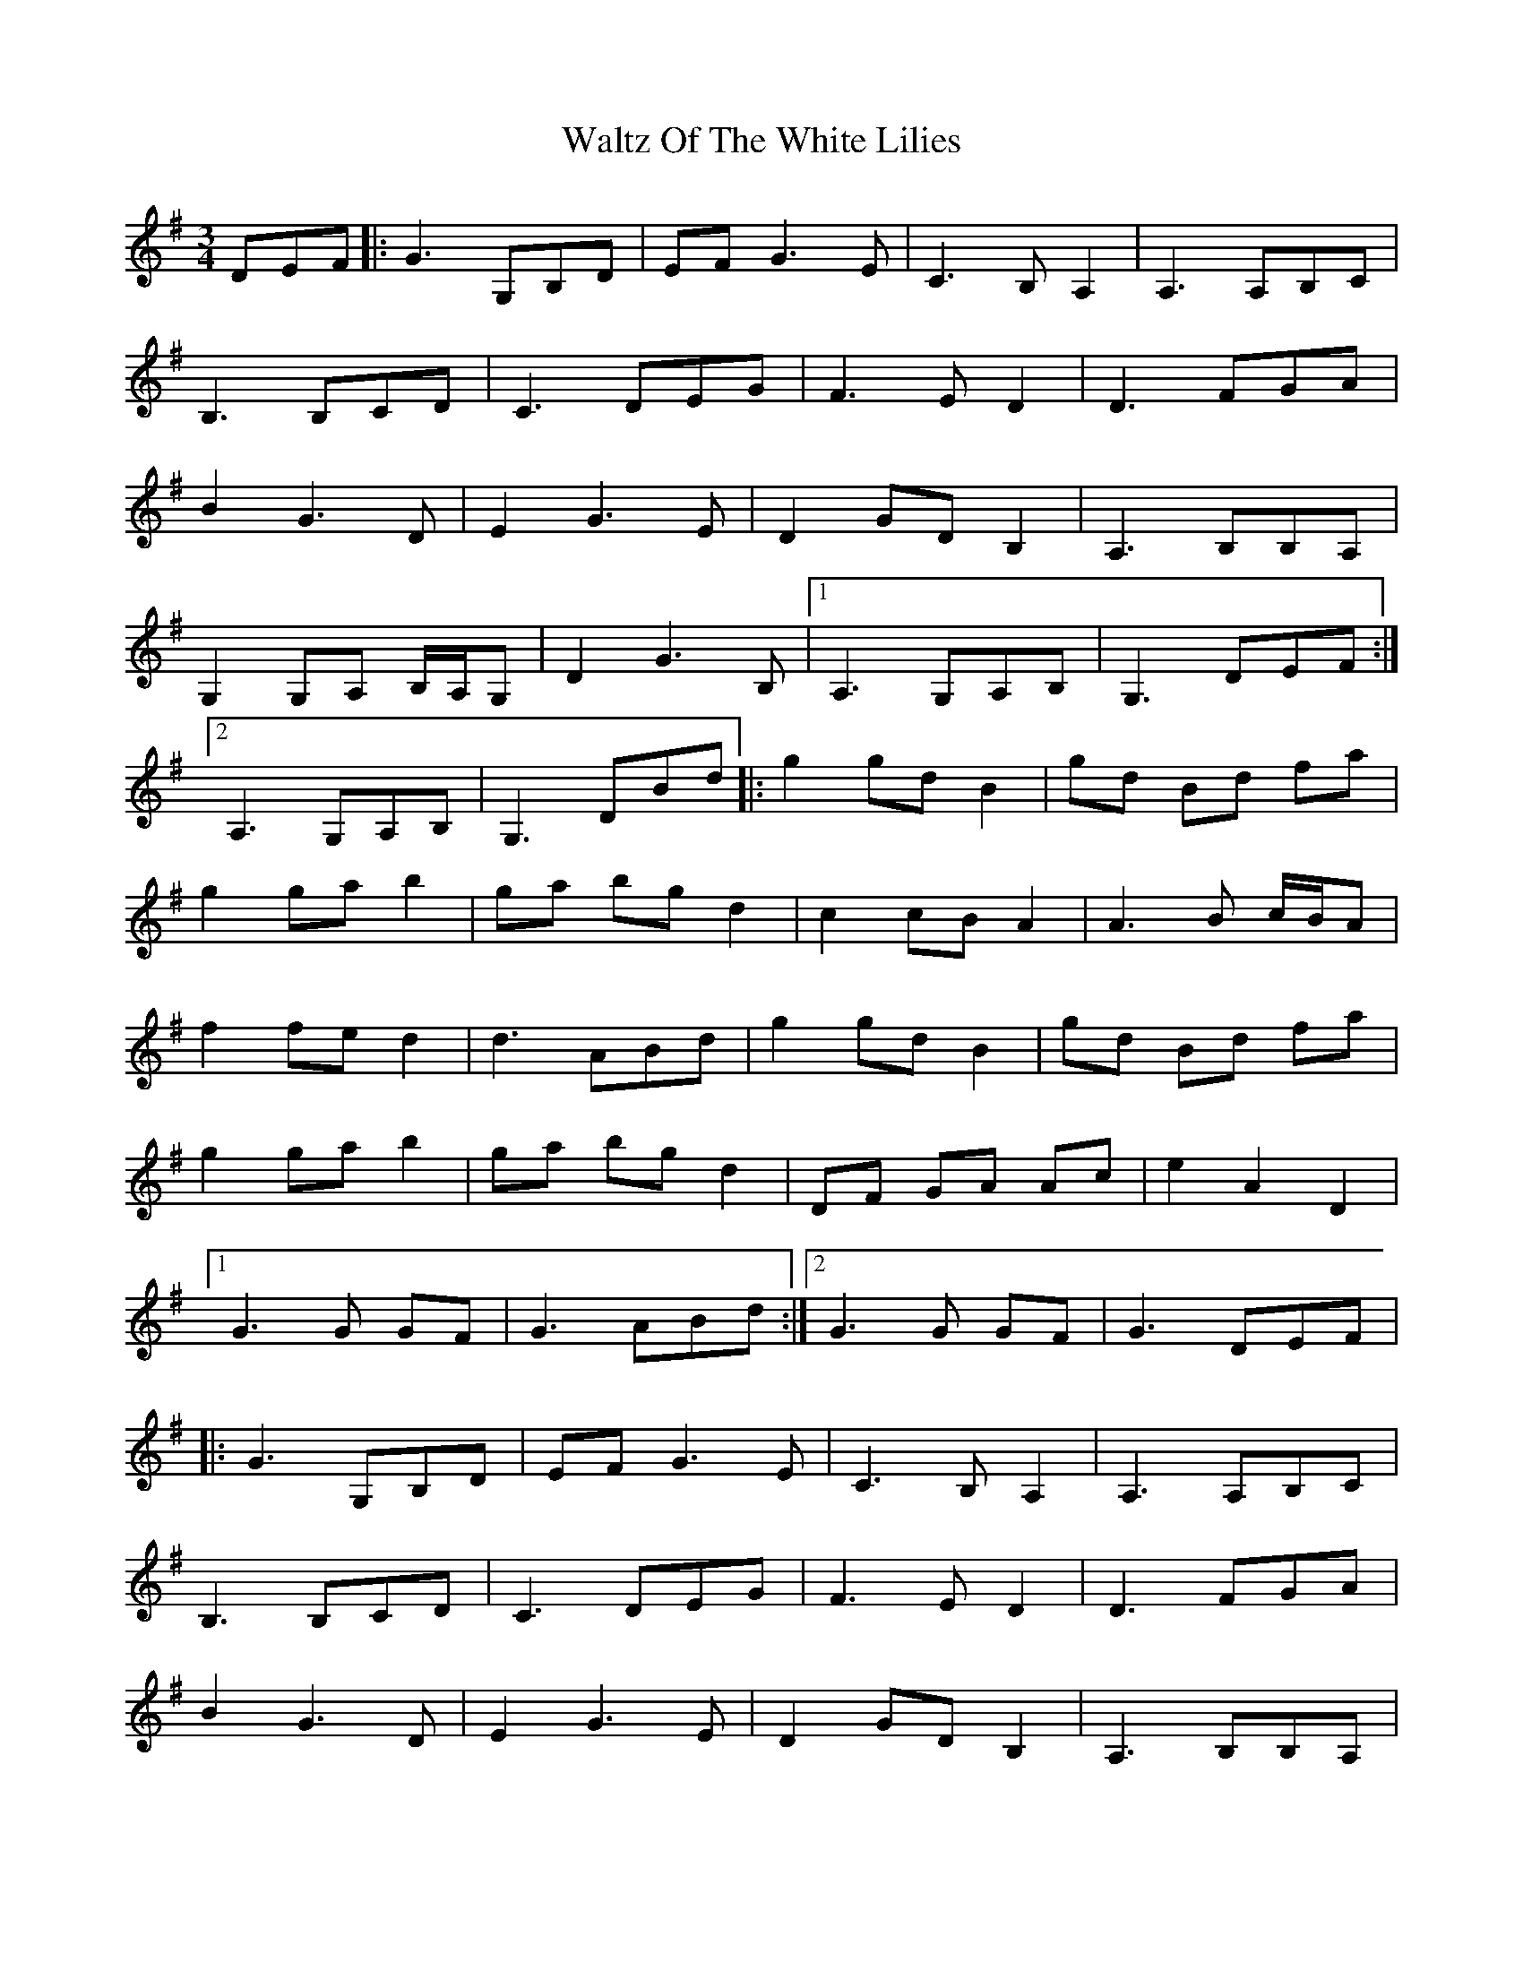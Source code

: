 X: 42072
T: Waltz Of The White Lilies
R: waltz
M: 3/4
K: Gmajor
DEF|:G3 G,B,D|EF G3 E|C3 B, A,2|A,3 A,B,C|
B,3 B,CD|C3 DEG|F3 E D2|D3 FGA|
B2 G3 D|E2 G3 E|D2 GDB,2|A,3 B,B,A,|
G,2 G,A, B,/A,/G,|D2 G3 B,|1 A,3 G,A,B,|G,3 DEF:|
[2A,3 G,A,B,|G,3 DBd|:g2 gdB2|gd Bd fa|
g2gab2|ga bgd2|c2cBA2|A3 B c/B/A|
f2fed2|d3ABd|g2gdB2|gd Bd fa|
g2gab2|ga bgd2|DF GA Ac|e2A2D2|
[1G3G GF|G3ABd:|2 G3G GF|G3 DEF|
|:G3 G,B,D|EF G3 E|C3 B, A,2|A,3 A,B,C|
B,3 B,CD|C3 DEG|F3 E D2|D3 FGA|
B2 G3 D|E2 G3 E|D2 GDB,2|A,3 B,B,A,|
G,2 G,A, B,/A,/G,|D2 G3 B,|1 A,3 G,A,B,|G,3 DEF:|
[2A,3 G,A,B,|G,3 DBd|:g2 gdB2|gd Bd fa|
g2gab2|ga bgd2|c2cBA2|A3 B c/B/A|
f2fed2|d3ABd|g2gdB2|gd Bd fa|
g2gab2|ga bgd2|DF GA Ac|e2A2D2|
[1G3G GF|G3ABd:|2 G3G GF|G6||

